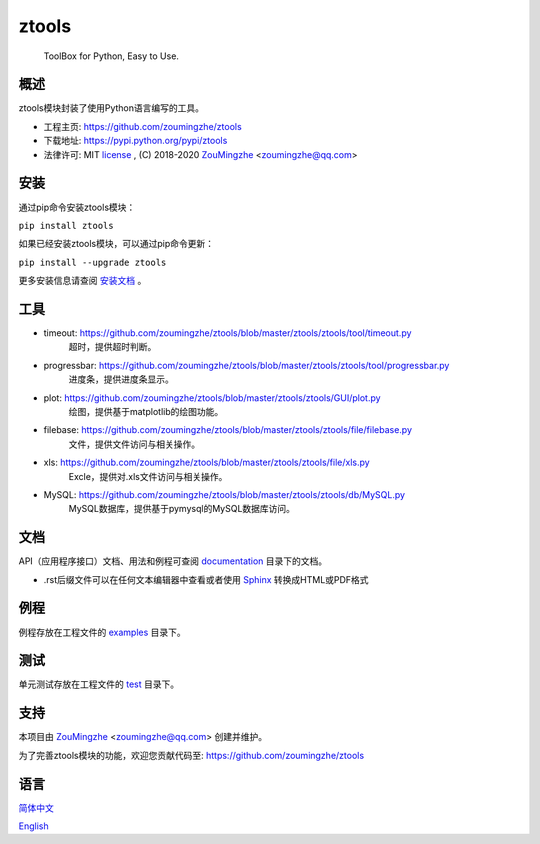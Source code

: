 ==================================================
                    ztools
==================================================
        ToolBox for Python, Easy to Use.


概述
====
ztools模块封装了使用Python语言编写的工具。

- 工程主页: https://github.com/zoumingzhe/ztools
- 下载地址: https://pypi.python.org/pypi/ztools
- 法律许可: MIT license_ , (C) 2018-2020 ZouMingzhe_ <zoumingzhe@qq.com>

安装
====
通过pip命令安装ztools模块：

``pip install ztools``

如果已经安装ztools模块，可以通过pip命令更新：

``pip install --upgrade ztools``

更多安装信息请查阅 安装文档_ 。

工具
====
- timeout: https://github.com/zoumingzhe/ztools/blob/master/ztools/ztools/tool/timeout.py
    超时，提供超时判断。

- progressbar: https://github.com/zoumingzhe/ztools/blob/master/ztools/ztools/tool/progressbar.py
    进度条，提供进度条显示。

- plot: https://github.com/zoumingzhe/ztools/blob/master/ztools/ztools/GUI/plot.py
    绘图，提供基于matplotlib的绘图功能。

- filebase: https://github.com/zoumingzhe/ztools/blob/master/ztools/ztools/file/filebase.py
    文件，提供文件访问与相关操作。

- xls: https://github.com/zoumingzhe/ztools/blob/master/ztools/ztools/file/xls.py
    Excle，提供对.xls文件访问与相关操作。

- MySQL: https://github.com/zoumingzhe/ztools/blob/master/ztools/ztools/db/MySQL.py
    MySQL数据库，提供基于pymysql的MySQL数据库访问。

文档
====
API（应用程序接口）文档、用法和例程可查阅 documentation_ 目录下的文档。

- .rst后缀文件可以在任何文本编辑器中查看或者使用 Sphinx_ 转换成HTML或PDF格式

例程
====
例程存放在工程文件的 examples_ 目录下。

测试
====
单元测试存放在工程文件的 test_ 目录下。

支持
====
本项目由 ZouMingzhe_ <zoumingzhe@qq.com> 创建并维护。

为了完善ztools模块的功能，欢迎您贡献代码至: https://github.com/zoumingzhe/ztools

语言
====
简体中文_

English_


.. _ZouMingzhe: https://zoumingzhe.github.io
.. _简体中文: https://github.com/zoumingzhe/ztools/blob/master/README.rst
.. _English: https://github.com/zoumingzhe/ztools/blob/master/documentation/en/README.rst
.. _license: https://github.com/zoumingzhe/ztools/blob/master/LICENSE.txt
.. _安装文档: https://github.com/zoumingzhe/ztools/tree/master/documentation/ztools.rst#installation
.. _documentation: https://github.com/zoumingzhe/ztools/tree/master/documentation
.. _examples: https://github.com/zoumingzhe/ztools/tree/master/examples
.. _test: https://github.com/zoumingzhe/ztools/tree/master/test
.. _Python: http://python.org/
.. _Sphinx: http://sphinx-doc.org/